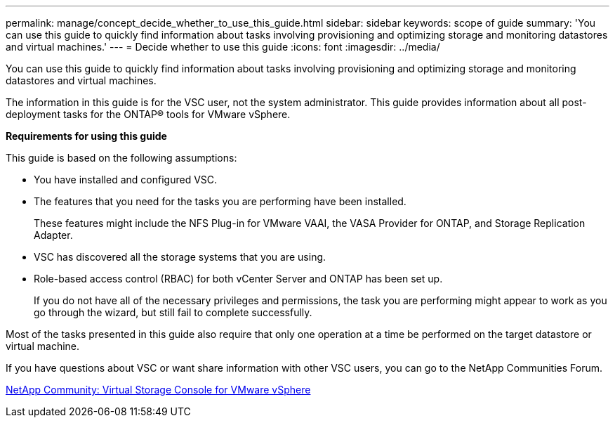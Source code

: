---
permalink: manage/concept_decide_whether_to_use_this_guide.html
sidebar: sidebar
keywords: scope of guide
summary: 'You can use this guide to quickly find information about tasks involving provisioning and optimizing storage and monitoring datastores and virtual machines.'
---
= Decide whether to use this guide
:icons: font
:imagesdir: ../media/

[.lead]
You can use this guide to quickly find information about tasks involving provisioning and optimizing storage and monitoring datastores and virtual machines.

The information in this guide is for the VSC user, not the system administrator. This guide provides information about all post-deployment tasks for the ONTAP® tools for VMware vSphere.

*Requirements for using this guide*

This guide is based on the following assumptions:

* You have installed and configured VSC.
* The features that you need for the tasks you are performing have been installed.
+
These features might include the NFS Plug-in for VMware VAAI, the VASA Provider for ONTAP, and Storage Replication Adapter.

* VSC has discovered all the storage systems that you are using.
* Role-based access control (RBAC) for both vCenter Server and ONTAP has been set up.
+
If you do not have all of the necessary privileges and permissions, the task you are performing might appear to work as you go through the wizard, but still fail to complete successfully.

Most of the tasks presented in this guide also require that only one operation at a time be performed on the target datastore or virtual machine.

If you have questions about VSC or want share information with other VSC users, you can go to the NetApp Communities Forum.

https://community.netapp.com/t5/Products-and-Services/ct-p/products-and-solutions[NetApp Community: Virtual Storage Console for VMware vSphere]
